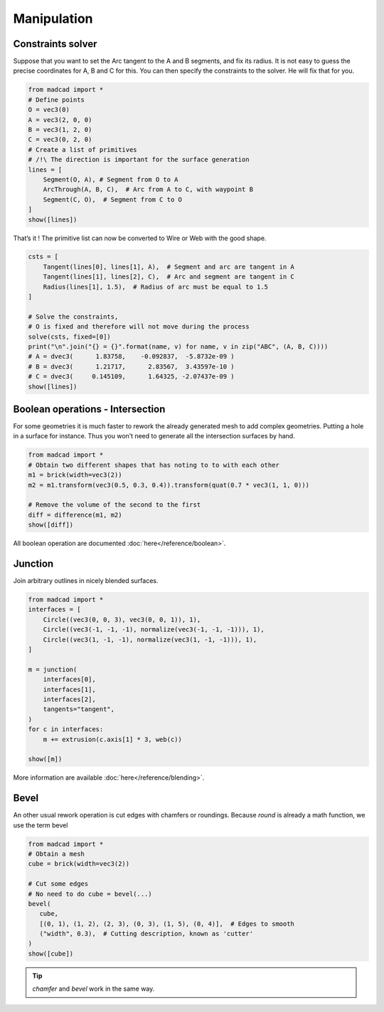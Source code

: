 Manipulation
============

Constraints solver
------------------

Suppose that you want to set the Arc tangent to the A and B segments, and fix its radius. It is not easy to guess the precise coordinates for A, B and C for this. You can then specify the constraints to the solver. He will fix that for you.

.. code-block:: python
   
    from madcad import *
    # Define points
    O = vec3(0)
    A = vec3(2, 0, 0)
    B = vec3(1, 2, 0)
    C = vec3(0, 2, 0)
    # Create a list of primitives
    # /!\ The direction is important for the surface generation
    lines = [
        Segment(O, A), # Segment from O to A 
        ArcThrough(A, B, C),  # Arc from A to C, with waypoint B 
        Segment(C, O),  # Segment from C to O
    ]
    show([lines])

.. image:: /screenshots/manipulation/constraints-before.png

That’s it ! The primitive list can now be converted to Wire or Web with the good shape.

.. code-block:: python

    csts = [
        Tangent(lines[0], lines[1], A),  # Segment and arc are tangent in A
        Tangent(lines[1], lines[2], C),  # Arc and segment are tangent in C
        Radius(lines[1], 1.5),  # Radius of arc must be equal to 1.5
    ]

    # Solve the constraints, 
    # O is fixed and therefore will not move during the process
    solve(csts, fixed=[0])
    print("\n".join("{} = {}".format(name, v) for name, v in zip("ABC", (A, B, C))))
    # A = dvec3(      1.83758,    -0.092837,  -5.8732e-09 )
    # B = dvec3(      1.21717,      2.83567,  3.43597e-10 )
    # C = dvec3(     0.145109,      1.64325, -2.07437e-09 )
    show([lines])

.. image:: /screenshots/manipulation/constraints-after.png

Boolean operations - Intersection
---------------------------------

For some geometries it is much faster to rework the already generated mesh to add complex geometries. Putting a hole in a surface for instance. Thus you won’t need to generate all the intersection surfaces by hand.

.. code-block:: python

    from madcad import *
    # Obtain two different shapes that has noting to to with each other
    m1 = brick(width=vec3(2))
    m2 = m1.transform(vec3(0.5, 0.3, 0.4)).transform(quat(0.7 * vec3(1, 1, 0)))

    # Remove the volume of the second to the first
    diff = difference(m1, m2)
    show([diff])

.. image:: /screenshots/manipulation/boolean-op.png

All boolean operation are documented :doc:`here</reference/boolean>`.

Junction
--------

Join arbitrary outlines in nicely blended surfaces.

.. code-block:: python

    from madcad import *
    interfaces = [
        Circle((vec3(0, 0, 3), vec3(0, 0, 1)), 1),
        Circle((vec3(-1, -1, -1), normalize(vec3(-1, -1, -1))), 1),
        Circle((vec3(1, -1, -1), normalize(vec3(1, -1, -1))), 1),
    ]

    m = junction(
        interfaces[0],
        interfaces[1],
        interfaces[2],
        tangents="tangent",
    )
    for c in interfaces:
        m += extrusion(c.axis[1] * 3, web(c))

    show([m])

.. image:: /screenshots/manipulation/junction.png

More information are available :doc:`here</reference/blending>`.

Bevel
-----

An other usual rework operation is cut edges with chamfers or roundings. Because `round` is already a math function, we use the term bevel

.. code-block:: python

    from madcad import *
    # Obtain a mesh
    cube = brick(width=vec3(2))

    # Cut some edges
    # No need to do cube = bevel(...)
    bevel(
       cube,
       [(0, 1), (1, 2), (2, 3), (0, 3), (1, 5), (0, 4)],  # Edges to smooth
       ("width", 0.3),  # Cutting description, known as 'cutter'
    )
    show([cube])

.. image:: /screenshots/manipulation/bevel-cube.png

.. tip::

   `chamfer` and `bevel` work in the same way.
